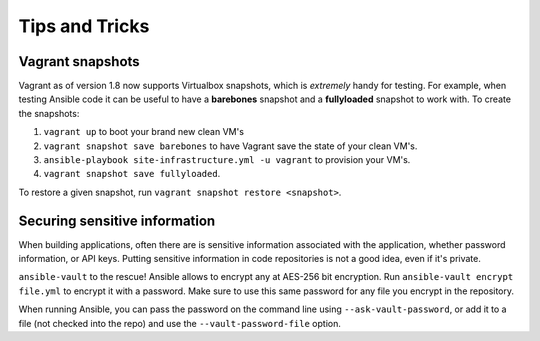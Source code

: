 Tips and Tricks
===============

Vagrant snapshots
-----------------

Vagrant as of version 1.8 now supports Virtualbox snapshots, which is *extremely* handy for testing.  For example, when testing Ansible code it can be useful to have a **barebones** snapshot and a **fullyloaded** snapshot to work with.  To create the snapshots:

#. ``vagrant up`` to boot your brand new clean VM's
#. ``vagrant snapshot save barebones`` to have Vagrant save the state of your clean VM's.  
#. ``ansible-playbook site-infrastructure.yml -u vagrant`` to provision your VM's.
#. ``vagrant snapshot save fullyloaded``.
   
To restore a given snapshot, run ``vagrant snapshot restore <snapshot>``.


Securing sensitive information
------------------------------

When building applications, often there are is sensitive information associated with the application, whether password information, or API keys.  Putting sensitive information in code repositories is not a good idea, even if it's private.

``ansible-vault`` to the rescue!  Ansible allows to encrypt any at AES-256 bit encryption.  Run ``ansible-vault encrypt file.yml`` to encrypt it with a password.  Make sure to use this same password for any file you encrypt in the repository.

When running Ansible, you can pass the password on the command line using ``--ask-vault-password``, or add it to a file (not checked into the repo) and use the ``--vault-password-file`` option.
